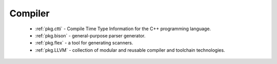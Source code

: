 Compiler
--------

 - :ref:`pkg.ctti` - Compile Time Type Information for the C++ programming language.
 - :ref:`pkg.bison` - general-purpose parser generator.
 - :ref:`pkg.flex` - a tool for generating scanners.
 - :ref:`pkg.LLVM` - collection of modular and reusable compiler and toolchain technologies.
